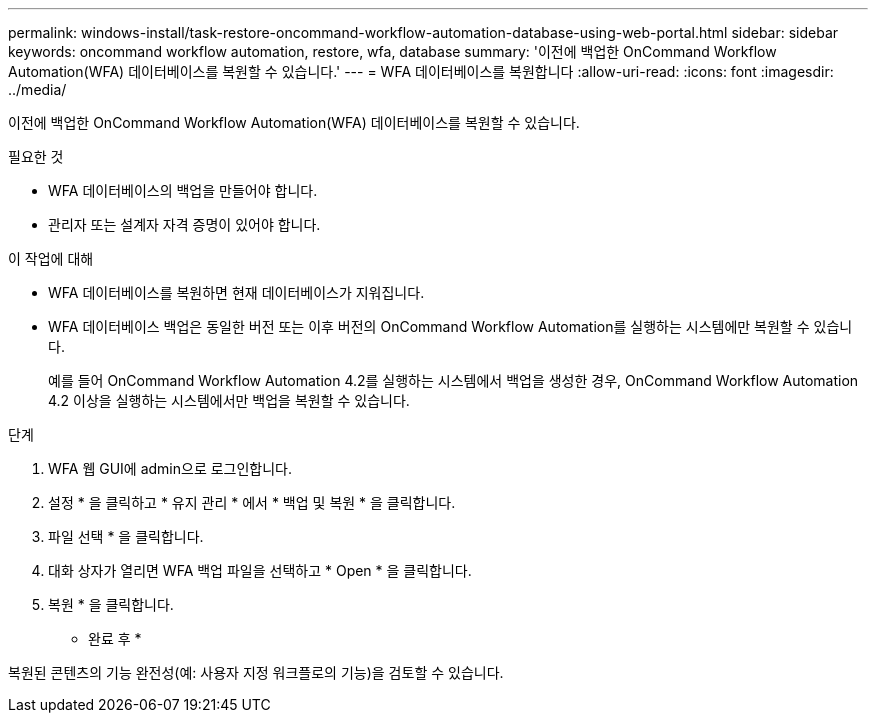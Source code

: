 ---
permalink: windows-install/task-restore-oncommand-workflow-automation-database-using-web-portal.html 
sidebar: sidebar 
keywords: oncommand workflow automation, restore, wfa, database 
summary: '이전에 백업한 OnCommand Workflow Automation(WFA) 데이터베이스를 복원할 수 있습니다.' 
---
= WFA 데이터베이스를 복원합니다
:allow-uri-read: 
:icons: font
:imagesdir: ../media/


[role="lead"]
이전에 백업한 OnCommand Workflow Automation(WFA) 데이터베이스를 복원할 수 있습니다.

.필요한 것
* WFA 데이터베이스의 백업을 만들어야 합니다.
* 관리자 또는 설계자 자격 증명이 있어야 합니다.


.이 작업에 대해
* WFA 데이터베이스를 복원하면 현재 데이터베이스가 지워집니다.
* WFA 데이터베이스 백업은 동일한 버전 또는 이후 버전의 OnCommand Workflow Automation를 실행하는 시스템에만 복원할 수 있습니다.
+
예를 들어 OnCommand Workflow Automation 4.2를 실행하는 시스템에서 백업을 생성한 경우, OnCommand Workflow Automation 4.2 이상을 실행하는 시스템에서만 백업을 복원할 수 있습니다.



.단계
. WFA 웹 GUI에 admin으로 로그인합니다.
. 설정 * 을 클릭하고 * 유지 관리 * 에서 * 백업 및 복원 * 을 클릭합니다.
. 파일 선택 * 을 클릭합니다.
. 대화 상자가 열리면 WFA 백업 파일을 선택하고 * Open * 을 클릭합니다.
. 복원 * 을 클릭합니다.


* 완료 후 *

복원된 콘텐츠의 기능 완전성(예: 사용자 지정 워크플로의 기능)을 검토할 수 있습니다.
